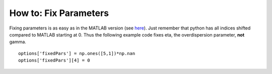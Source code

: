 .. _how-to-fix-parameters:
How to: Fix Parameters
======================

Fixing parameters is as easy as in the MATLAB version (see
`here <https://github.com/wichmann-lab/psignifit/wiki/How-to-Fix-Parameters>`__).
Just remember that python has all indices shifted compared to MATLAB
starting at 0. Thus the following example code fixes eta, the
overdispersion parameter, **not** gamma.

::

   options['fixedPars'] = np.ones([5,1])*np.nan
   options['fixedPars'][4] = 0
